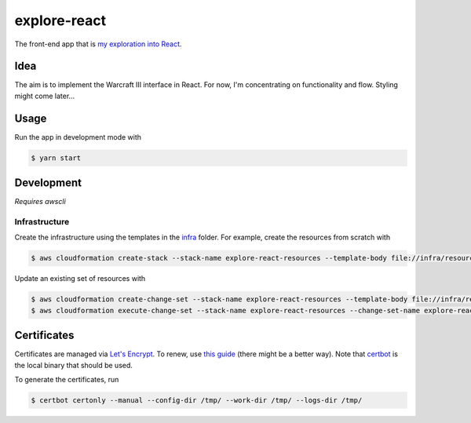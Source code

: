 explore-react
=============

The front-end app that is `my exploration into React`__.

.. _app: http://ui.jakegillespie.me.s3-website.eu-west-2.amazonaws.com/

__ app_

Idea
----

The aim is to implement the Warcraft III interface in React. For now, I'm concentrating on functionality and flow. Styling might come later...

Usage
-----

Run the app in development mode with

.. code-block:: bash

  $ yarn start

Development
-----------

*Requires awscli*

Infrastructure
~~~~~~~~~~~~~~

Create the infrastructure using the templates in the infra_ folder. For example, create the resources from scratch with

.. code-block:: bash

    $ aws cloudformation create-stack --stack-name explore-react-resources --template-body file://infra/resources.yml

Update an existing set of resources with

.. code-block:: bash

    $ aws cloudformation create-change-set --stack-name explore-react-resources --template-body file://infra/resources.yml --change-set-name explore-react-resources-cs-1
    $ aws cloudformation execute-change-set --stack-name explore-react-resources --change-set-name explore-react-resources-cs-1

.. _infra: infra

Certificates
------------

Certificates are managed via `Let's Encrypt`__. To renew, use `this guide`__ (there might be a better way). Note that certbot_ is the local binary that should be used.

To generate the certificates, run

.. code-block:: bash

    $ certbot certonly --manual --config-dir /tmp/ --work-dir /tmp/ --logs-dir /tmp/

.. _le: https://letsencrypt.org/
.. _guide: https://www.codeword.xyz/2016/01/06/lets-encrypt-a-static-site-on-amazon-s3/
.. _certbot: https://certbot.eff.org/

__ le_
__ guide_
